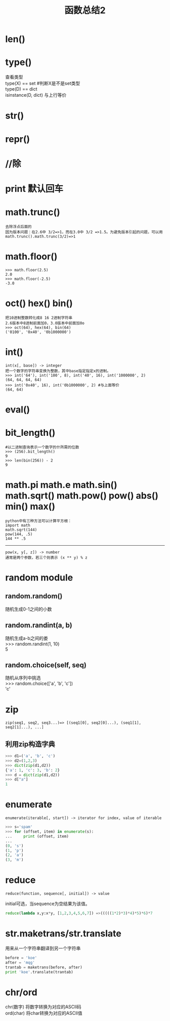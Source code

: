 #+OPTIONS: ^:{} _:{} num:t toc:t \n:t
#+include "../../layout/template.org"
#+title:函数总结2
* len()
* type()
  查看类型
  type(X) == set    #判断X是不是set类型
  type(D) == dict
  isinstance(D, dict) 与上行等价
* str()
* repr()
* //除
* print 默认回车

* math.trunc()
#+BEGIN_EXAMPLE
去除浮点后面的
因为版本问题：在2.6中 3/2=>1，而在3.0中 3/2 =>1.5。为避免版本引起的问题，可以用math.trunc().math.trunc(3/2)=>1
#+END_EXAMPLE
* math.floor()
#+BEGIN_EXAMPLE
>>> math.floor(2.5)
2.0
>>> math.floor(-2.5)
-3.0
#+END_EXAMPLE

* oct() hex() bin()
#+BEGIN_EXAMPLE
把10进制整数转化成8 16 2进制字符串
2.6版本中8进制前面加0，3.0版本中前面加0o
>>> oct(64), hex(64), bin(64)
('0100', '0x40', '0b1000000')
#+END_EXAMPLE
* int()
#+BEGIN_EXAMPLE
int(x[, base]) -> integer
把一个数字的字符串变换为整数，其中base指定指定x的进制。
>>> int('64'), int('100', 8), int('40', 16), int('1000000', 2)
(64, 64, 64, 64)
>>> int('0x40', 16), int('0b1000000', 2) #与上面等价
(64, 64)
#+END_EXAMPLE
* eval()
* bit_length()
#+BEGIN_EXAMPLE
#以二进制查询表示一个数字的什所需的位数
>>> (256).bit_length()
9
>>> len(bin(256)) - 2
9
#+END_EXAMPLE

* math.pi math.e math.sin() math.sqrt() math.pow() pow() abs() min() max()
#+BEGIN_EXAMPLE
python中有三种方法可以计算平方根：
import math
math.sqrt(144)
pow(144, .5)
144 ** .5
#+END_EXAMPLE
----------------------------------------
#+BEGIN_EXAMPLE
 pow(x, y[, z]) -> number
 通常是两个参数，若三个则表示 (x ** y) % z
#+END_EXAMPLE
* random module
** random.random()
随机生成0-1之间的小数
** random.randint(a, b)
随机生成a-b之间的娄
>>> random.randint(1, 10)
5
** random.choice(self, seq)
随机从序列中挑选
>>> random.choice(['a', 'b', 'c'])
'c'
* zip
#+BEGIN_EXAMPLE
zip(seq1, seq2, seq3...)=> [(seq1[0], seq2[0]...), (seq1[1], seq2[1]...), ...]
#+END_EXAMPLE
** 利用zip构造字典
#+BEGIN_SRC python
>>> d1=('a', 'b', 'c')
>>> d2=(1,2,3)
>>> dict(zip(d1,d2))
{'a': 1, 'c': 3, 'b': 2}
>>> d = dict(zip(d1,d2))
>>> d["a"]
1
#+END_SRC     
* enumerate
#+BEGIN_EXAMPLE
enumerate(iterable[, start]) -> iterator for index, value of iterable
#+END_EXAMPLE
#+BEGIN_SRC python
>>> s='spam'
>>> for (offset, item) in enumerate(s):
...     print (offset, item)
... 
(0, 's')
(1, 'p')
(2, 'a')
(3, 'm')
#+END_SRC  
* reduce
#+BEGIN_EXAMPLE
reduce(function, sequence[, initial]) -> value
#+END_EXAMPLE
  initial可选，当sequence为空结果为该值。
#+BEGIN_SRC python
reduce(lambda x,y:x*y, [1,2,3,4,5,6,7]) =>(((((1*2)*3)*4)*5)*6)*7
#+END_SRC  
* str.maketrans/str.translate
  用来从一个字符串翻译到另一个字符串
#+begin_src python
before = 'koe'
after = 'mqg'
trantab = maketrans(before, after)
print 'koe'.translate(trantab)
#+end_src
* chr/ord
  chr(数字) 将数字转换为对应的ASCII码
  ord(char) 将char转换为对应的ASCII值
#+BEGIN_HTML
<script src="../../layout/js/disqus-comment.js"></script>
<div id="disqus_thread">
</div>
#+END_HTML
